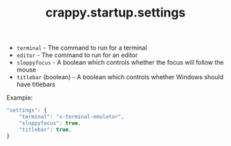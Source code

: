 #+TITLE: crappy.startup.settings

- =terminal= - The command to run for a terminal
- =editor= - The command to run for an editor
- =sloppyfocus= - A boolean which controls whether the focus will follow
  the mouse
- =titlebar= (boolean) - A boolean which controls whether Windows should
  have titlebars

Example:
#+BEGIN_SRC js
    "settings": {
        "terminal": "x-terminal-emulator",
        "sloppyfocus": true,
        "titlebar": true,
    }
#+END_SRC

# Local variables:
# org-ascii-charset: utf-8
# eval: (add-hook 'after-save-hook '(lambda () (org-ascii-export-to-ascii)) nil t)
# end:
